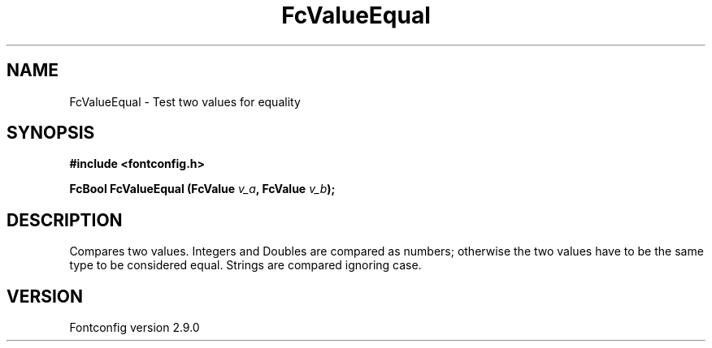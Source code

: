 .\" This manpage has been automatically generated by docbook2man 
.\" from a DocBook document.  This tool can be found at:
.\" <http://shell.ipoline.com/~elmert/comp/docbook2X/> 
.\" Please send any bug reports, improvements, comments, patches, 
.\" etc. to Steve Cheng <steve@ggi-project.org>.
.TH "FcValueEqual" "3" "11 3月 2012" "" ""

.SH NAME
FcValueEqual \- Test two values for equality
.SH SYNOPSIS
.sp
\fB#include <fontconfig.h>
.sp
FcBool FcValueEqual (FcValue \fIv_a\fB, FcValue \fIv_b\fB);
\fR
.SH "DESCRIPTION"
.PP
Compares two values. Integers and Doubles are compared as numbers; otherwise
the two values have to be the same type to be considered equal. Strings are
compared ignoring case.
.SH "VERSION"
.PP
Fontconfig version 2.9.0
